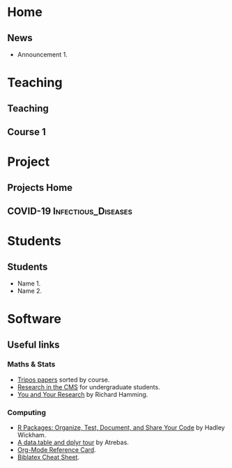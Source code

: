 #+hugo_base_dir: ../
* Home
:PROPERTIES:
:EXPORT_HUGO_SECTION: home
:END:

** News
:PROPERTIES:
:EXPORT_FILE_NAME: news
:EXPORT_HUGO_FRONT_MATTER_FORMAT: toml
:EXPORT_HUGO_CUSTOM_FRONT_MATTER: :widget blank :headless true :active true :weight 50
:END:

# :EXPORT_HUGO_CUSTOM_FRONT_MATTER+: :design.background '((gradient_start . "MidnightBlue") (gradient_end . "RoyalBlue") (text_color_light . true))
# :EXPORT_HUGO_CUSTOM_FRONT_MATTER+: :design '((columns . "\"1\""))
# :EXPORT_HUGO_CUSTOM_FRONT_MATTER+: :design.spacing '((padding . ("20px" "0px" "20px" "0px")))

- Announcement 1.



* Teaching
:PROPERTIES:
:EXPORT_HUGO_SECTION: teaching
:END:

** Teaching
:PROPERTIES:
:EXPORT_FILE_NAME: _index
:END:


** Course 1

* Project
:PROPERTIES:
:EXPORT_HUGO_SECTION: project
:END:

** Projects Home
:PROPERTIES:
:EXPORT_FILE_NAME: _index
:END:

** COVID-19                  :Infectious_Diseases:
:PROPERTIES:
:EXPORT_HUGO_SECTION: project/covid-19
:EXPORT_FILE_NAME: index
:EXPORT_DATE: 2020-07-24
:EXPORT_HUGO_CUSTOM_FRONT_MATTER: :summary "Project page for some work on the COVID-19 pandemic."
:END:

* Students
:PROPERTIES:
:EXPORT_HUGO_SECTION: students
:END:


** Students
:PROPERTIES:
:EXPORT_FILE_NAME: _index
:END:

- Name 1.
- Name 2.


* Software
:PROPERTIES:
:EXPORT_HUGO_SECTION: software
:END:


** Useful links
:PROPERTIES:
:EXPORT_FILE_NAME: _index
:END:


*** Maths & Stats

- [[https://tartarus.org/gareth/maths/tripos/][Tripos papers]] sorted by course.
- [[https://www.maths.cam.ac.uk/opportunities/careers-for-mathematicians/summer-research-mathematics/summer-research-mathematics-cmp-and-research-cms][Research in the CMS]] for undergraduate students.
- [[https://www.cs.virginia.edu/~robins/YouAndYourResearch.html][You and Your Research]] by Richard Hamming.

*** Computing

- [[https://r-pkgs.org/][R Packages: Organize, Test, Document, and Share Your Code]] by Hadley
  Wickham.
- [[https://atrebas.github.io/post/2019-03-03-datatable-dplyr/][A data.table and dplyr tour]] by Atrebas.
- [[https://www.gnu.org/software/emacs/refcards/pdf/orgcard.pdf][Org-Mode Reference Card]].
- [[https://tug.ctan.org/info/biblatex-cheatsheet/biblatex-cheatsheet.pdf][Biblatex Cheat Sheet]].
